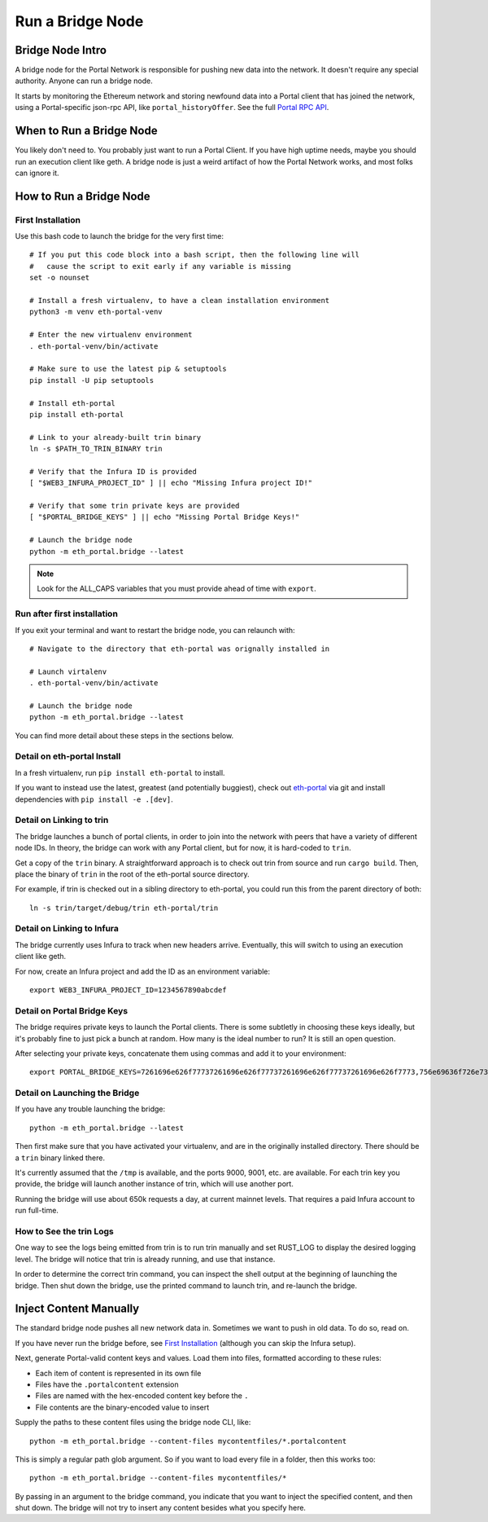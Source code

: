 Run a Bridge Node
=========================

Bridge Node Intro
------------------------

A bridge node for the Portal Network is responsible for pushing new data into
the network. It doesn't require any special authority. Anyone can run a bridge
node.

It starts by monitoring the Ethereum network and storing newfound data into a
Portal client that has joined the network, using a Portal-specific json-rpc API,
like ``portal_historyOffer``. See the full `Portal RPC API
<https://playground.open-rpc.org/?schemaUrl=https://raw.githubusercontent.com/ethereum/portal-network-specs/assembled-spec/jsonrpc/openrpc.json&uiSchema%5BappBar%5D%5Bui:splitView%5D=false&uiSchema%5BappBar%5D%5Bui:input%5D=false&uiSchema%5BappBar%5D%5Bui:examplesDropdown%5D=false>`_.

When to Run a Bridge Node
---------------------------

You likely don't need to. You probably just want to run a Portal Client. If
you have high uptime needs, maybe you should run an execution client like geth.
A bridge node is just a weird artifact of how the Portal Network works, and
most folks can ignore it.

How to Run a Bridge Node
--------------------------

First Installation
~~~~~~~~~~~~~~~~~~~~~~~~~~~~~~~

Use this bash code to launch the bridge for the very first time::

  # If you put this code block into a bash script, then the following line will
  #   cause the script to exit early if any variable is missing
  set -o nounset

  # Install a fresh virtualenv, to have a clean installation environment
  python3 -m venv eth-portal-venv

  # Enter the new virtualenv environment
  . eth-portal-venv/bin/activate

  # Make sure to use the latest pip & setuptools
  pip install -U pip setuptools

  # Install eth-portal
  pip install eth-portal

  # Link to your already-built trin binary
  ln -s $PATH_TO_TRIN_BINARY trin

  # Verify that the Infura ID is provided
  [ "$WEB3_INFURA_PROJECT_ID" ] || echo "Missing Infura project ID!"

  # Verify that some trin private keys are provided
  [ "$PORTAL_BRIDGE_KEYS" ] || echo "Missing Portal Bridge Keys!"

  # Launch the bridge node
  python -m eth_portal.bridge --latest

.. note::
  Look for the ALL_CAPS variables that you must provide ahead of time with
  ``export``.

Run after first installation
~~~~~~~~~~~~~~~~~~~~~~~~~~~~~~~

If you exit your terminal and want to restart the bridge node, you can relaunch
with::

  # Navigate to the directory that eth-portal was orignally installed in

  # Launch virtalenv
  . eth-portal-venv/bin/activate

  # Launch the bridge node
  python -m eth_portal.bridge --latest

You can find more detail about these steps in the sections below.

Detail on eth-portal Install
~~~~~~~~~~~~~~~~~~~~~~~~~~~~~~~

In a fresh virtualenv, run ``pip install eth-portal`` to install.

If you want to instead use the latest, greatest (and potentially buggiest),
check out `eth-portal <https://github.com/carver/eth-portal>`_ via git and
install dependencies with ``pip install -e .[dev]``.

Detail on Linking to trin
~~~~~~~~~~~~~~~~~~~~~~~~~~~~~~~

The bridge launches a bunch of portal clients, in order to join into the
network with peers that have a variety of different node IDs. In theory, the
bridge can work with any Portal client, but for now, it is hard-coded to
``trin``.

Get a copy of the ``trin`` binary. A straightforward approach is to check out trin
from source and run ``cargo build``.  Then, place the binary of ``trin`` in
the root of the eth-portal source directory.

For example, if trin is checked out in a sibling directory to eth-portal, you
could run this from the parent directory of both::

    ln -s trin/target/debug/trin eth-portal/trin

Detail on Linking to Infura
~~~~~~~~~~~~~~~~~~~~~~~~~~~~~~~

The bridge currently uses Infura to track when new headers arrive.
Eventually, this will switch to using an execution client like geth.

For now, create an Infura project and add the ID as an environment variable::

    export WEB3_INFURA_PROJECT_ID=1234567890abcdef

Detail on Portal Bridge Keys
~~~~~~~~~~~~~~~~~~~~~~~~~~~~~~~

The bridge requires private keys to launch the Portal clients. There is some
subtletly in choosing these keys ideally, but it's probably fine to just pick a
bunch at random. How many is the ideal number to run? It is still an open
question.

After selecting your private keys, concatenate them using commas and add it to your environment::

    export PORTAL_BRIDGE_KEYS=7261696e626f77737261696e626f77737261696e626f77737261696e626f7773,756e69636f726e73756e69636f726e73756e69636f726e73756e69636f726e73


Detail on Launching the Bridge
~~~~~~~~~~~~~~~~~~~~~~~~~~~~~~~

If you have any trouble launching the bridge::

    python -m eth_portal.bridge --latest

Then first make sure that you have activated your virtualenv, and are in the
originally installed directory. There should be a ``trin`` binary linked there.

It's currently assumed that the ``/tmp`` is available, and the ports 9000, 9001,
etc. are available. For each trin key you provide, the bridge will launch
another instance of trin, which will use another port.

Running the bridge will use about 650k requests a day, at current mainnet levels.
That requires a paid Infura account to run full-time.


How to See the trin Logs
~~~~~~~~~~~~~~~~~~~~~~~~~~~~~~~

One way to see the logs being emitted from trin is to run trin manually and
set RUST_LOG to display the desired logging level. The bridge will notice that
trin is already running, and use that instance.

In order to determine the correct trin command, you can inspect the shell
output at the beginning of launching the bridge. Then shut down the bridge, use
the printed command to launch trin, and re-launch the bridge.


Inject Content Manually
-------------------------

The standard bridge node pushes all new network data in. Sometimes we want to
push in old data. To do so, read on.

If you have never run the bridge before, see `First Installation`_
(although you can skip the Infura setup).

Next, generate Portal-valid content keys and values. Load them into files,
formatted according to these rules:

- Each item of content is represented in its own file
- Files have the ``.portalcontent`` extension
- Files are named with the hex-encoded content key before the ``.``
- File contents are the binary-encoded value to insert

Supply the paths to these content files using the bridge node CLI, like::

    python -m eth_portal.bridge --content-files mycontentfiles/*.portalcontent

This is simply a regular path glob argument. So if you want to load every file
in a folder, then this works too::

    python -m eth_portal.bridge --content-files mycontentfiles/*

By passing in an argument to the bridge command, you indicate that you want to
inject the specified content, and then shut down. The bridge will not try to
insert any content besides what you specify here.
